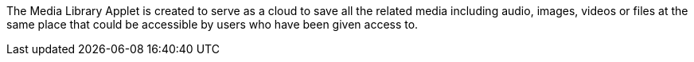 The Media Library Applet is created to serve as a cloud to save all the related media including audio, images, videos or files at the same place that could be accessible by users who have been given access to. 
